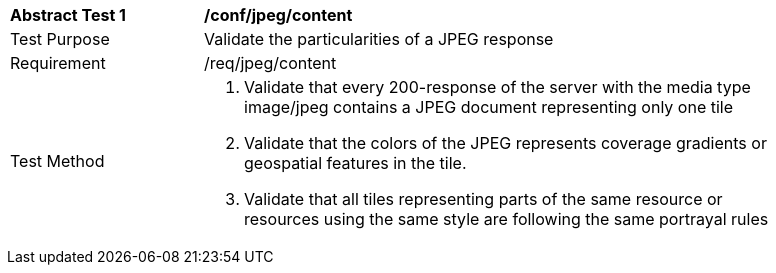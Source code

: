 [[ats_jpeg_content]]
[width="90%",cols="2,6a"]
|===
^|*Abstract Test {counter:ats-id}* |*/conf/jpeg/content*
^|Test Purpose |Validate the particularities of a JPEG response
^|Requirement |/req/jpeg/content
^|Test Method |1. Validate that every 200-response of the server with the media type image/jpeg contains a JPEG document representing only one tile

2. Validate that the colors of the JPEG represents coverage gradients or geospatial features in the tile.

3. Validate that all tiles representing parts of the same resource or resources using the same style are following the same portrayal rules
|===
